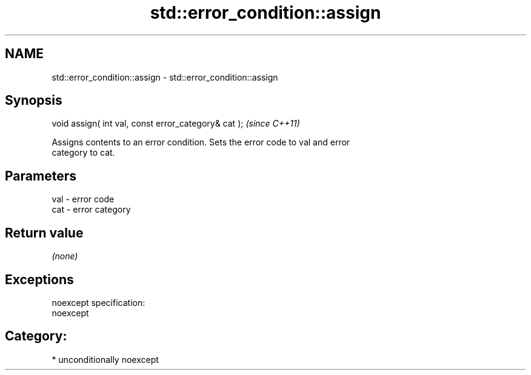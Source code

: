 .TH std::error_condition::assign 3 "2017.04.02" "http://cppreference.com" "C++ Standard Libary"
.SH NAME
std::error_condition::assign \- std::error_condition::assign

.SH Synopsis
   void assign( int val, const error_category& cat );  \fI(since C++11)\fP

   Assigns contents to an error condition. Sets the error code to val and error
   category to cat.

.SH Parameters

   val - error code
   cat - error category

.SH Return value

   \fI(none)\fP

.SH Exceptions

   noexcept specification:  
   noexcept
     
.SH Category:

     * unconditionally noexcept
